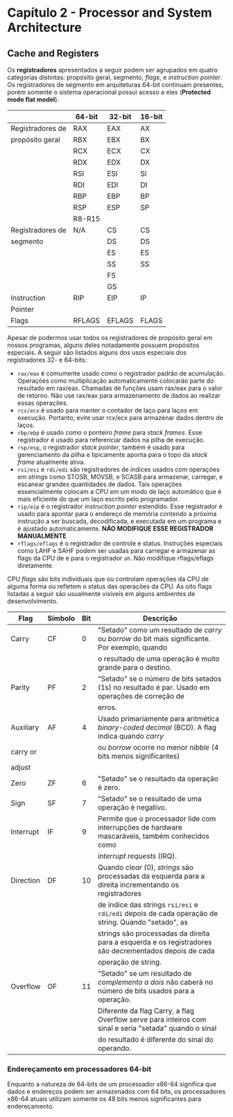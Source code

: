 * Capítulo 2 - Processor and System Architecture

** Cache and Registers
   Os *registradores* apresentados a seguir podem ser agrupados em quatro categorias distintas: propósito geral,
   segmento, /flags/, e /instruction pointer/. Os registradores de  segmento  em  arquiteturas 64-bit continuam
   presentes, porém somente o sistema operacional possui acesso a eles (*Protected mode flat model*).

   |                  | 64-bit | 32-bit | 16-bit |
   |------------------+--------+--------+--------|
   | Registradores de | RAX    | EAX    | AX     |
   | propósito geral  | RBX    | EBX    | BX     |
   |                  | RCX    | ECX    | CX     |
   |                  | RDX    | EDX    | DX     |
   |                  | RSI    | ESI    | SI     |
   |                  | RDI    | EDI    | DI     |
   |                  | RBP    | EBP    | BP     |
   |                  | RSP    | ESP    | SP     |
   |                  | R8-R15 |        |        |
   |------------------+--------+--------+--------|
   | Registradores de | N/A    | CS     | CS     |
   | segmento         |        | DS     | DS     |
   |                  |        | ES     | ES     |
   |                  |        | SS     | SS     |
   |                  |        | FS     |        |
   |                  |        | GS     |        |
   |------------------+--------+--------+--------|
   | Instruction      | RIP    | EIP    | IP     |
   | Pointer          |        |        |        |
   |------------------+--------+--------+--------|
   | Flags            | RFLAGS | EFLAGS | FLAGS  |


   Apesar de podermos usar todos os registradores de propósito geral em nossos programas, alguns deles notadamente
   possuem propósitos especiais. A seguir são listados alguns dos usos especiais dos registradores 32- e 64-bits:
   
   * =rax/eax= é comumente usado como o registrador padrão de acumulação. Operações como multiplicação automaticamente
     colocarão parte do resultado em rax/eax. Chamadas de funções usam rax/eax para o valor de retorno. Não use rax/eax
     para armazenamento de dados ao realizar essas operações.
   * =rcx/ecx= é usado para manter o contador de laço para laços em execução. Portanto, evite usar rcx/ecx para armazenar
     dados dentro de laços.
   * =rbp/ebp= é usado como o ponteiro /frame/ para /stack frames/. Esse registrador é usado para referenciar dados na
     pilha de execução.
   * =rsp/esp=, o registrador /stack pointer/, também é usado para gerenciamento da pilha e tipicamente aponta para o topo
     da /stack frame/ atualmente ativa.
   * =rsi/esi= e =rdi/edi= são registradores de índices usados com operações em /strings/ como STOSB, MOVSB, e SCASB para
     armazenar, carregar, e escanear grandes quantidades de dados. Tais operações essencialmente colocam a CPU em um modo
     de laço automático que é mais eficiente do que um laço escrito pelo programador.
   * =rip/eip= é o registrador /instruction pointer/ estendido. Esse registrador é usado para apontar para o endereço de
     memória contendo a próxima instrução a ser buscada, decodificada, e executada em um programa e é ajustado automaticamente.
     *NÃO MODIFIQUE ESSE REGISTRADOR MANUALMENTE*
   * =rflags/eflags= é o registrador de controle e status. Instruções especiais como LAHF e SAHF podem ser usadas para carregar
     e armazenar as flags da CPU de e para o registrador =ah=. Não modifique rflags/eflags diretamente.


   CPU /flags/ são bits individuais que ou controlam operações da CPU de alguma forma ou refletem o status das operações da CPU.
   As oito flags listadas a seguir são usualmente visíveis em alguns ambientes de desenvolvimento.

   | Flag      | Símbolo | Bit | Descrição                                                                                               |
   |-----------+---------+-----+---------------------------------------------------------------------------------------------------------|
   | Carry     | CF      |   0 | "Setado" como um resultado de /carry/ ou /borrow/ do bit mais significante. Por exemplo, quando         |
   |           |         |     | o resultado de uma operação é muito grande para o destino.                                              |
   |-----------+---------+-----+---------------------------------------------------------------------------------------------------------|
   | Parity    | PF      |   2 | "Setado" se o número de bits setados (1s) no resultado é par. Usado em operações de correção de         |
   |           |         |     | erros.                                                                                                  |
   |-----------+---------+-----+---------------------------------------------------------------------------------------------------------|
   | Auxiliary | AF      |   4 | Usado primariamente para aritmética /binary-coded decimal/ (BCD). A flag indica quando /carry/          |
   | carry or  |         |     | ou /borrow/ ocorre no menor /nibble/ (4 bits menos significantes)                                       |
   | adjust    |         |     |                                                                                                         |
   |-----------+---------+-----+---------------------------------------------------------------------------------------------------------|
   | Zero      | ZF      |   6 | "Setado" se o resultado da operação é zero.                                                             |
   |-----------+---------+-----+---------------------------------------------------------------------------------------------------------|
   | Sign      | SF      |   7 | "Setado" se o resultado de uma operação é negativo.                                                     |
   |-----------+---------+-----+---------------------------------------------------------------------------------------------------------|
   | Interrupt | IF      |   9 | Permite que o processador lide com interrupções de hardware mascaráveis, também conhecidos como         |
   |           |         |     | /interrupt requests/ (IRQ).                                                                             |
   |-----------+---------+-----+---------------------------------------------------------------------------------------------------------|
   | Direction | DF      |  10 | Quando /clear/ (0), /strings/ são processadas da esquerda para a direita incrementando os registradores |
   |           |         |     | de índice das strings =rsi/esi= e =rdi/edi= depois de cada operação de string. Quando "setado", as      |
   |           |         |     | strings são processadas da direita para a esquerda e os registradores são decrementados depois de cada  |
   |           |         |     | operação de string.                                                                                     |
   |-----------+---------+-----+---------------------------------------------------------------------------------------------------------|
   | Overflow  | OF      |  11 | "Setado" se um resultado de /complemento a dois/ não caberá no número de bits usados para a operação.   |
   |           |         |     | Diferente da flag Carry, a flag Overflow serve para inteiros com sinal e seria "setada" quando o sinal  |
   |           |         |     | do resultado é diferente do sinal do operando.                                                          |


*** Endereçamento em processadores 64-bit
    Enquanto a natureza de 64-bits de um processador x86-64 significa que dados e endereços podem ser armazenados com 64 bits, os processadores
    x86-64 atuais utilizam somente os 48 bits menos significantes para endereçamento.
